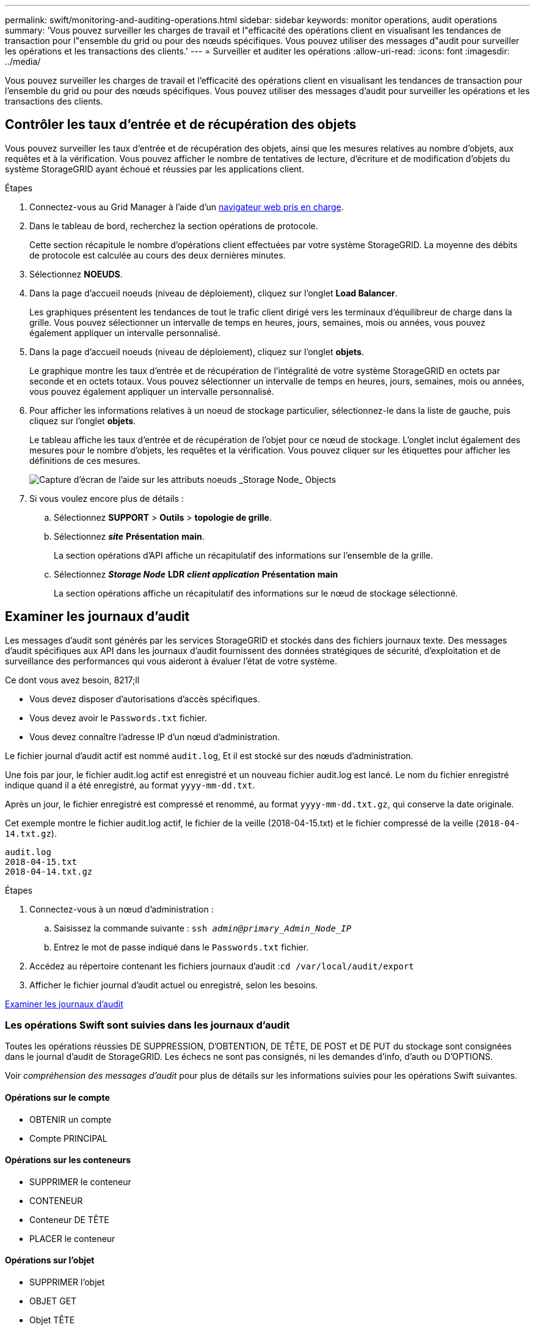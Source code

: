 ---
permalink: swift/monitoring-and-auditing-operations.html 
sidebar: sidebar 
keywords: monitor operations, audit operations 
summary: 'Vous pouvez surveiller les charges de travail et l"efficacité des opérations client en visualisant les tendances de transaction pour l"ensemble du grid ou pour des nœuds spécifiques. Vous pouvez utiliser des messages d"audit pour surveiller les opérations et les transactions des clients.' 
---
= Surveiller et auditer les opérations
:allow-uri-read: 
:icons: font
:imagesdir: ../media/


[role="lead"]
Vous pouvez surveiller les charges de travail et l'efficacité des opérations client en visualisant les tendances de transaction pour l'ensemble du grid ou pour des nœuds spécifiques. Vous pouvez utiliser des messages d'audit pour surveiller les opérations et les transactions des clients.



== Contrôler les taux d'entrée et de récupération des objets

Vous pouvez surveiller les taux d'entrée et de récupération des objets, ainsi que les mesures relatives au nombre d'objets, aux requêtes et à la vérification. Vous pouvez afficher le nombre de tentatives de lecture, d'écriture et de modification d'objets du système StorageGRID ayant échoué et réussies par les applications client.

.Étapes
. Connectez-vous au Grid Manager à l'aide d'un xref:../admin/web-browser-requirements.adoc[navigateur web pris en charge].
. Dans le tableau de bord, recherchez la section opérations de protocole.
+
Cette section récapitule le nombre d'opérations client effectuées par votre système StorageGRID. La moyenne des débits de protocole est calculée au cours des deux dernières minutes.

. Sélectionnez *NOEUDS*.
. Dans la page d'accueil noeuds (niveau de déploiement), cliquez sur l'onglet *Load Balancer*.
+
Les graphiques présentent les tendances de tout le trafic client dirigé vers les terminaux d'équilibreur de charge dans la grille. Vous pouvez sélectionner un intervalle de temps en heures, jours, semaines, mois ou années, vous pouvez également appliquer un intervalle personnalisé.

. Dans la page d'accueil noeuds (niveau de déploiement), cliquez sur l'onglet *objets*.
+
Le graphique montre les taux d'entrée et de récupération de l'intégralité de votre système StorageGRID en octets par seconde et en octets totaux. Vous pouvez sélectionner un intervalle de temps en heures, jours, semaines, mois ou années, vous pouvez également appliquer un intervalle personnalisé.

. Pour afficher les informations relatives à un noeud de stockage particulier, sélectionnez-le dans la liste de gauche, puis cliquez sur l'onglet *objets*.
+
Le tableau affiche les taux d'entrée et de récupération de l'objet pour ce nœud de stockage. L'onglet inclut également des mesures pour le nombre d'objets, les requêtes et la vérification. Vous pouvez cliquer sur les étiquettes pour afficher les définitions de ces mesures.

+
image::../media/nodes_storage_node_objects_help.png[Capture d'écran de l'aide sur les attributs noeuds _Storage Node_ Objects]

. Si vous voulez encore plus de détails :
+
.. Sélectionnez *SUPPORT* > *Outils* > *topologie de grille*.
.. Sélectionnez *_site_* *Présentation* *main*.
+
La section opérations d'API affiche un récapitulatif des informations sur l'ensemble de la grille.

.. Sélectionnez *_Storage Node_* *LDR* *_client application_* *Présentation* *main*
+
La section opérations affiche un récapitulatif des informations sur le nœud de stockage sélectionné.







== Examiner les journaux d'audit

Les messages d'audit sont générés par les services StorageGRID et stockés dans des fichiers journaux texte. Des messages d'audit spécifiques aux API dans les journaux d'audit fournissent des données stratégiques de sécurité, d'exploitation et de surveillance des performances qui vous aideront à évaluer l'état de votre système.

.Ce dont vous avez besoin, 8217;ll
* Vous devez disposer d'autorisations d'accès spécifiques.
* Vous devez avoir le `Passwords.txt` fichier.
* Vous devez connaître l'adresse IP d'un nœud d'administration.


Le fichier journal d'audit actif est nommé `audit.log`, Et il est stocké sur des nœuds d'administration.

Une fois par jour, le fichier audit.log actif est enregistré et un nouveau fichier audit.log est lancé. Le nom du fichier enregistré indique quand il a été enregistré, au format `yyyy-mm-dd.txt`.

Après un jour, le fichier enregistré est compressé et renommé, au format `yyyy-mm-dd.txt.gz`, qui conserve la date originale.

Cet exemple montre le fichier audit.log actif, le fichier de la veille (2018-04-15.txt) et le fichier compressé de la veille (`2018-04-14.txt.gz`).

[listing]
----
audit.log
2018-04-15.txt
2018-04-14.txt.gz
----
.Étapes
. Connectez-vous à un nœud d'administration :
+
.. Saisissez la commande suivante : `ssh _admin@primary_Admin_Node_IP_`
.. Entrez le mot de passe indiqué dans le `Passwords.txt` fichier.


. Accédez au répertoire contenant les fichiers journaux d'audit :``cd /var/local/audit/export``
. Afficher le fichier journal d'audit actuel ou enregistré, selon les besoins.


xref:../audit/index.adoc[Examiner les journaux d'audit]



=== Les opérations Swift sont suivies dans les journaux d'audit

Toutes les opérations réussies DE SUPPRESSION, D'OBTENTION, DE TÊTE, DE POST et DE PUT du stockage sont consignées dans le journal d'audit de StorageGRID. Les échecs ne sont pas consignés, ni les demandes d'info, d'auth ou D'OPTIONS.

Voir _compréhension des messages d'audit_ pour plus de détails sur les informations suivies pour les opérations Swift suivantes.



==== Opérations sur le compte

* OBTENIR un compte
* Compte PRINCIPAL




==== Opérations sur les conteneurs

* SUPPRIMER le conteneur
* CONTENEUR
* Conteneur DE TÊTE
* PLACER le conteneur




==== Opérations sur l'objet

* SUPPRIMER l'objet
* OBJET GET
* Objet TÊTE
* PLACER l'objet


xref:../audit/index.adoc[Examiner les journaux d'audit]

xref:account-operations.adoc[Opérations sur le compte]

xref:container-operations.adoc[Opérations sur les conteneurs]

xref:object-operations.adoc[Opérations sur l'objet]
